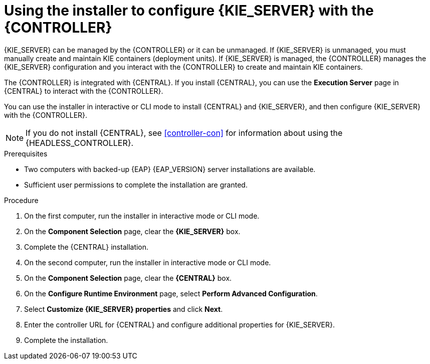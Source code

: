 [id='installer-controller-eap-proc_{context}']
= Using the installer to configure {KIE_SERVER} with the {CONTROLLER}

{KIE_SERVER} can be managed by the {CONTROLLER} or it can be unmanaged. If {KIE_SERVER} is unmanaged, you must manually create and maintain KIE containers (deployment units). If {KIE_SERVER} is managed, the {CONTROLLER} manages the {KIE_SERVER} configuration and you interact with the {CONTROLLER} to create and maintain KIE containers.

The {CONTROLLER} is integrated with {CENTRAL}. If you install {CENTRAL}, you can use the *Execution Server* page in {CENTRAL} to interact with the {CONTROLLER}.

You can use the installer in interactive or CLI mode to install {CENTRAL} and {KIE_SERVER}, and then configure {KIE_SERVER} with the {CONTROLLER}.

[NOTE]
====
If you do not install {CENTRAL}, see <<controller-con>> for information about using the {HEADLESS_CONTROLLER}.
====


.Prerequisites
* Two computers with backed-up {EAP} {EAP_VERSION}  server installations are available.
* Sufficient user permissions to complete the installation are granted.

.Procedure
. On the first computer, run the installer in interactive mode or CLI mode.
ifeval::["{context}" == "install-on-eap"]
See one of the following sections for more information:
+
* <<installer-run-proc_{context}>>
* <<installer-run-cli-proc_{context}>>
endif::[]
ifeval::["{context}" == "execution-server"]
See {URL_INSTALLING_ON_EAP}[_{INSTALLING_ON_EAP}_] for more information.
endif::[]

. On the *Component Selection* page, clear the *{KIE_SERVER}* box.
. Complete the {CENTRAL} installation.
. On the second computer, run the installer in interactive mode or CLI mode.
. On the *Component Selection* page, clear the *{CENTRAL}* box.
. On the *Configure Runtime Environment* page, select *Perform Advanced Configuration*.
. Select *Customize {KIE_SERVER} properties* and click *Next*.
. Enter the controller URL for {CENTRAL} and configure additional properties for {KIE_SERVER}.
. Complete the installation.
